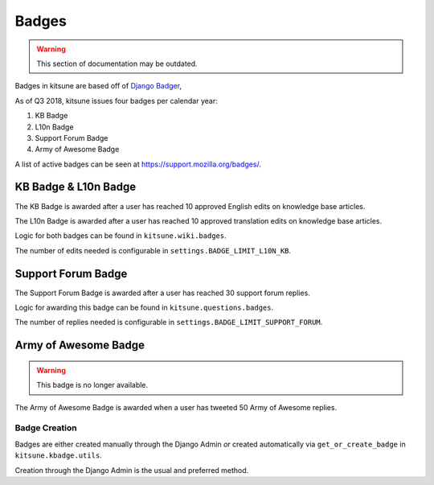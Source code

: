 ======
Badges
======

.. warning::
    This section of documentation may be outdated.

Badges in kitsune are based off of `Django Badger <https://github.com/mozilla/django-badger>`_,

As of Q3 2018, kitsune issues four badges per calendar year:

#. KB Badge
#. L10n Badge
#. Support Forum Badge
#. Army of Awesome Badge

A list of active badges can be seen at `https://support.mozilla.org/badges/ <https://support.mozilla.org/en-US/badges/>`_.

KB Badge & L10n Badge
---------------------

The KB Badge is awarded after a user has reached 10 approved English edits on knowledge base articles.

The L10n Badge is awarded after a user has reached 10 approved translation edits on knowledge base articles.

Logic for both badges can be found in ``kitsune.wiki.badges``.

The number of edits needed is configurable in ``settings.BADGE_LIMIT_L10N_KB``.

Support Forum Badge
-------------------

The Support Forum Badge is awarded after a user has reached 30 support forum replies.

Logic for awarding this badge can be found in ``kitsune.questions.badges``.

The number of replies needed is configurable in ``settings.BADGE_LIMIT_SUPPORT_FORUM``.

Army of Awesome Badge
---------------------

.. warning::
    This badge is no longer available.

The Army of Awesome Badge is awarded when a user has tweeted 50 Army of Awesome replies.

Badge Creation
==============

Badges are either created manually through the Django Admin *or* created automatically via ``get_or_create_badge`` in ``kitsune.kbadge.utils``.

Creation through the Django Admin is the usual and preferred method.
